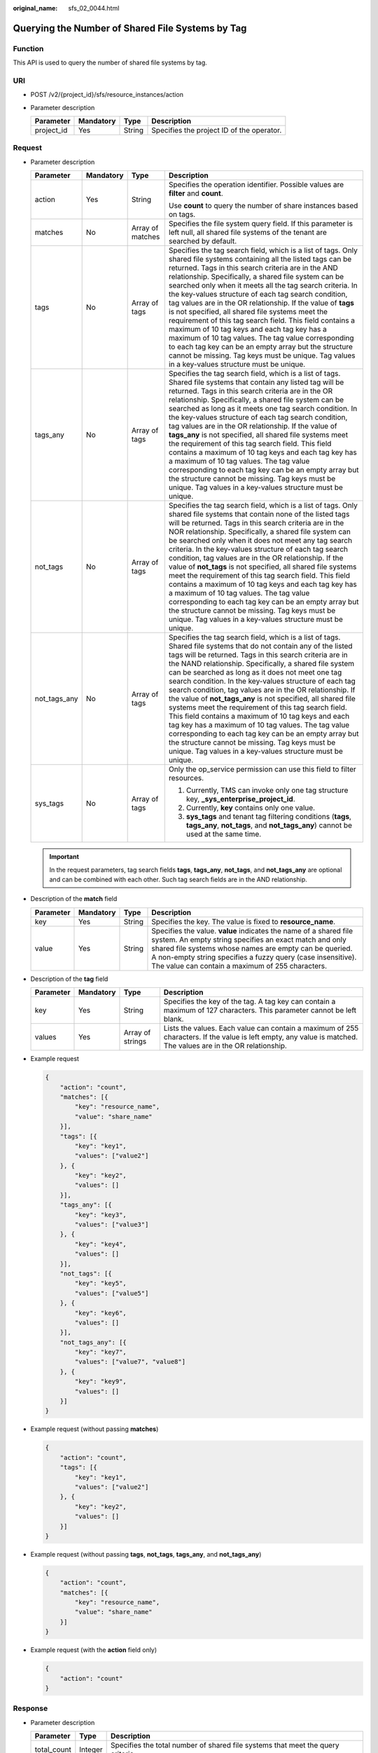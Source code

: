 :original_name: sfs_02_0044.html

.. _sfs_02_0044:

Querying the Number of Shared File Systems by Tag
=================================================

Function
--------

This API is used to query the number of shared file systems by tag.

URI
---

-  POST /v2/{project_id}/sfs/resource_instances/action
-  Parameter description

   ========== ========= ====== =========================================
   Parameter  Mandatory Type   Description
   ========== ========= ====== =========================================
   project_id Yes       String Specifies the project ID of the operator.
   ========== ========= ====== =========================================

Request
-------

-  Parameter description

   +-----------------+-----------------+------------------+-----------------------------------------------------------------------------------------------------------------------------------------------------------------------------------------------------------------------------------------------------------------------------------------------------------------------------------------------------------------------------------------------------------------------------------------------------------------------------------------------------------------------------------------------------------------------------------------------------------------------------------------------------------------------------------------------------------------------------------------------------------------------------------------------------------------------------+
   | Parameter       | Mandatory       | Type             | Description                                                                                                                                                                                                                                                                                                                                                                                                                                                                                                                                                                                                                                                                                                                                                                                                                 |
   +=================+=================+==================+=============================================================================================================================================================================================================================================================================================================================================================================================================================================================================================================================================================================================================================================================================================================================================================================================================================+
   | action          | Yes             | String           | Specifies the operation identifier. Possible values are **filter** and **count**.                                                                                                                                                                                                                                                                                                                                                                                                                                                                                                                                                                                                                                                                                                                                           |
   |                 |                 |                  |                                                                                                                                                                                                                                                                                                                                                                                                                                                                                                                                                                                                                                                                                                                                                                                                                             |
   |                 |                 |                  | Use **count** to query the number of share instances based on tags.                                                                                                                                                                                                                                                                                                                                                                                                                                                                                                                                                                                                                                                                                                                                                         |
   +-----------------+-----------------+------------------+-----------------------------------------------------------------------------------------------------------------------------------------------------------------------------------------------------------------------------------------------------------------------------------------------------------------------------------------------------------------------------------------------------------------------------------------------------------------------------------------------------------------------------------------------------------------------------------------------------------------------------------------------------------------------------------------------------------------------------------------------------------------------------------------------------------------------------+
   | matches         | No              | Array of matches | Specifies the file system query field. If this parameter is left null, all shared file systems of the tenant are searched by default.                                                                                                                                                                                                                                                                                                                                                                                                                                                                                                                                                                                                                                                                                       |
   +-----------------+-----------------+------------------+-----------------------------------------------------------------------------------------------------------------------------------------------------------------------------------------------------------------------------------------------------------------------------------------------------------------------------------------------------------------------------------------------------------------------------------------------------------------------------------------------------------------------------------------------------------------------------------------------------------------------------------------------------------------------------------------------------------------------------------------------------------------------------------------------------------------------------+
   | tags            | No              | Array of tags    | Specifies the tag search field, which is a list of tags. Only shared file systems containing all the listed tags can be returned. Tags in this search criteria are in the AND relationship. Specifically, a shared file system can be searched only when it meets all the tag search criteria. In the key-values structure of each tag search condition, tag values are in the OR relationship. If the value of **tags** is not specified, all shared file systems meet the requirement of this tag search field. This field contains a maximum of 10 tag keys and each tag key has a maximum of 10 tag values. The tag value corresponding to each tag key can be an empty array but the structure cannot be missing. Tag keys must be unique. Tag values in a key-values structure must be unique.                        |
   +-----------------+-----------------+------------------+-----------------------------------------------------------------------------------------------------------------------------------------------------------------------------------------------------------------------------------------------------------------------------------------------------------------------------------------------------------------------------------------------------------------------------------------------------------------------------------------------------------------------------------------------------------------------------------------------------------------------------------------------------------------------------------------------------------------------------------------------------------------------------------------------------------------------------+
   | tags_any        | No              | Array of tags    | Specifies the tag search field, which is a list of tags. Shared file systems that contain any listed tag will be returned. Tags in this search criteria are in the OR relationship. Specifically, a shared file system can be searched as long as it meets one tag search condition. In the key-values structure of each tag search condition, tag values are in the OR relationship. If the value of **tags_any** is not specified, all shared file systems meet the requirement of this tag search field. This field contains a maximum of 10 tag keys and each tag key has a maximum of 10 tag values. The tag value corresponding to each tag key can be an empty array but the structure cannot be missing. Tag keys must be unique. Tag values in a key-values structure must be unique.                              |
   +-----------------+-----------------+------------------+-----------------------------------------------------------------------------------------------------------------------------------------------------------------------------------------------------------------------------------------------------------------------------------------------------------------------------------------------------------------------------------------------------------------------------------------------------------------------------------------------------------------------------------------------------------------------------------------------------------------------------------------------------------------------------------------------------------------------------------------------------------------------------------------------------------------------------+
   | not_tags        | No              | Array of tags    | Specifies the tag search field, which is a list of tags. Only shared file systems that contain none of the listed tags will be returned. Tags in this search criteria are in the NOR relationship. Specifically, a shared file system can be searched only when it does not meet any tag search criteria. In the key-values structure of each tag search condition, tag values are in the OR relationship. If the value of **not_tags** is not specified, all shared file systems meet the requirement of this tag search field. This field contains a maximum of 10 tag keys and each tag key has a maximum of 10 tag values. The tag value corresponding to each tag key can be an empty array but the structure cannot be missing. Tag keys must be unique. Tag values in a key-values structure must be unique.         |
   +-----------------+-----------------+------------------+-----------------------------------------------------------------------------------------------------------------------------------------------------------------------------------------------------------------------------------------------------------------------------------------------------------------------------------------------------------------------------------------------------------------------------------------------------------------------------------------------------------------------------------------------------------------------------------------------------------------------------------------------------------------------------------------------------------------------------------------------------------------------------------------------------------------------------+
   | not_tags_any    | No              | Array of tags    | Specifies the tag search field, which is a list of tags. Shared file systems that do not contain any of the listed tags will be returned. Tags in this search criteria are in the NAND relationship. Specifically, a shared file system can be searched as long as it does not meet one tag search condition. In the key-values structure of each tag search condition, tag values are in the OR relationship. If the value of **not_tags_any** is not specified, all shared file systems meet the requirement of this tag search field. This field contains a maximum of 10 tag keys and each tag key has a maximum of 10 tag values. The tag value corresponding to each tag key can be an empty array but the structure cannot be missing. Tag keys must be unique. Tag values in a key-values structure must be unique. |
   +-----------------+-----------------+------------------+-----------------------------------------------------------------------------------------------------------------------------------------------------------------------------------------------------------------------------------------------------------------------------------------------------------------------------------------------------------------------------------------------------------------------------------------------------------------------------------------------------------------------------------------------------------------------------------------------------------------------------------------------------------------------------------------------------------------------------------------------------------------------------------------------------------------------------+
   | sys_tags        | No              | Array of tags    | Only the op_service permission can use this field to filter resources.                                                                                                                                                                                                                                                                                                                                                                                                                                                                                                                                                                                                                                                                                                                                                      |
   |                 |                 |                  |                                                                                                                                                                                                                                                                                                                                                                                                                                                                                                                                                                                                                                                                                                                                                                                                                             |
   |                 |                 |                  | #. Currently, TMS can invoke only one tag structure key, **\_sys_enterprise_project_id**.                                                                                                                                                                                                                                                                                                                                                                                                                                                                                                                                                                                                                                                                                                                                   |
   |                 |                 |                  | #. Currently, **key** contains only one value.                                                                                                                                                                                                                                                                                                                                                                                                                                                                                                                                                                                                                                                                                                                                                                              |
   |                 |                 |                  | #. **sys_tags** and tenant tag filtering conditions (**tags**, **tags_any**, **not_tags**, and **not_tags_any**) cannot be used at the same time.                                                                                                                                                                                                                                                                                                                                                                                                                                                                                                                                                                                                                                                                           |
   +-----------------+-----------------+------------------+-----------------------------------------------------------------------------------------------------------------------------------------------------------------------------------------------------------------------------------------------------------------------------------------------------------------------------------------------------------------------------------------------------------------------------------------------------------------------------------------------------------------------------------------------------------------------------------------------------------------------------------------------------------------------------------------------------------------------------------------------------------------------------------------------------------------------------+

   .. important::

      In the request parameters, tag search fields **tags**, **tags_any**, **not_tags**, and **not_tags_any** are optional and can be combined with each other. Such tag search fields are in the AND relationship.

-  Description of the **match** field

   +-----------+-----------+--------+----------------------------------------------------------------------------------------------------------------------------------------------------------------------------------------------------------------------------------------------------------------------------------------------------------+
   | Parameter | Mandatory | Type   | Description                                                                                                                                                                                                                                                                                              |
   +===========+===========+========+==========================================================================================================================================================================================================================================================================================================+
   | key       | Yes       | String | Specifies the key. The value is fixed to **resource_name**.                                                                                                                                                                                                                                              |
   +-----------+-----------+--------+----------------------------------------------------------------------------------------------------------------------------------------------------------------------------------------------------------------------------------------------------------------------------------------------------------+
   | value     | Yes       | String | Specifies the value. **value** indicates the name of a shared file system. An empty string specifies an exact match and only shared file systems whose names are empty can be queried. A non-empty string specifies a fuzzy query (case insensitive). The value can contain a maximum of 255 characters. |
   +-----------+-----------+--------+----------------------------------------------------------------------------------------------------------------------------------------------------------------------------------------------------------------------------------------------------------------------------------------------------------+

-  Description of the **tag** field

   +-----------+-----------+------------------+----------------------------------------------------------------------------------------------------------------------------------------------------------------+
   | Parameter | Mandatory | Type             | Description                                                                                                                                                    |
   +===========+===========+==================+================================================================================================================================================================+
   | key       | Yes       | String           | Specifies the key of the tag. A tag key can contain a maximum of 127 characters. This parameter cannot be left blank.                                          |
   +-----------+-----------+------------------+----------------------------------------------------------------------------------------------------------------------------------------------------------------+
   | values    | Yes       | Array of strings | Lists the values. Each value can contain a maximum of 255 characters. If the value is left empty, any value is matched. The values are in the OR relationship. |
   +-----------+-----------+------------------+----------------------------------------------------------------------------------------------------------------------------------------------------------------+

-  Example request

   .. code-block::

      {
          "action": "count",
          "matches": [{
              "key": "resource_name",
              "value": "share_name"
          }],
          "tags": [{
              "key": "key1",
              "values": ["value2"]
          }, {
              "key": "key2",
              "values": []
          }],
          "tags_any": [{
              "key": "key3",
              "values": ["value3"]
          }, {
              "key": "key4",
              "values": []
          }],
          "not_tags": [{
              "key": "key5",
              "values": ["value5"]
          }, {
              "key": "key6",
              "values": []
          }],
          "not_tags_any": [{
              "key": "key7",
              "values": ["value7", "value8"]
          }, {
              "key": "key9",
              "values": []
          }]
      }

-  Example request (without passing **matches**)

   .. code-block::

      {
          "action": "count",
          "tags": [{
              "key": "key1",
              "values": ["value2"]
          }, {
              "key": "key2",
              "values": []
          }]
      }

-  Example request (without passing **tags**, **not_tags**, **tags_any**, and **not_tags_any**)

   .. code-block::

      {
          "action": "count",
          "matches": [{
              "key": "resource_name",
              "value": "share_name"
          }]
      }

-  Example request (with the **action** field only)

   .. code-block::

      {
          "action": "count"
      }

Response
--------

-  Parameter description

   +-------------+---------+---------------------------------------------------------------------------------+
   | Parameter   | Type    | Description                                                                     |
   +=============+=========+=================================================================================+
   | total_count | Integer | Specifies the total number of shared file systems that meet the query criteria. |
   +-------------+---------+---------------------------------------------------------------------------------+

-  Example response

   .. code-block::

      {
          "total_count":1
      }

Status Codes
------------

-  Normal

   200

-  Abnormal

   +---------------------------+----------------------------------------------------------+
   | Status Code               | Description                                              |
   +===========================+==========================================================+
   | 400 Bad Request           | Invalid value.                                           |
   +---------------------------+----------------------------------------------------------+
   | 401 Unauthorized          | Authentication failed.                                   |
   +---------------------------+----------------------------------------------------------+
   | 403 Forbidden             | Access to the requested page is forbidden.               |
   +---------------------------+----------------------------------------------------------+
   | 404 Not Found             | The requested resource was not found.                    |
   +---------------------------+----------------------------------------------------------+
   | 500 Internal Server Error | The request is not completed because of a service error. |
   +---------------------------+----------------------------------------------------------+
